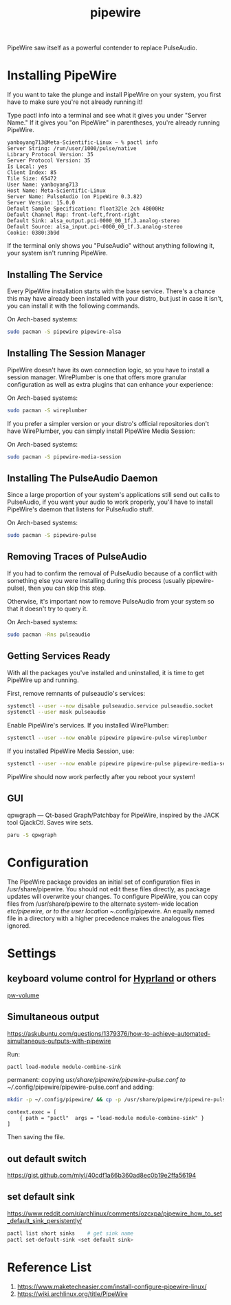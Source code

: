 :PROPERTIES:
:ID:       388bccf8-83e8-41ea-8440-f8758cc5146b
:END:
#+title: pipewire

PipeWire saw itself as a powerful contender to replace PulseAudio.

* Installing PipeWire
If you want to take the plunge and install PipeWire on your system, you first have to make sure you're not already running it!

Type pactl info into a terminal and see what it gives you under "Server Name." If it gives you "on PipeWire" in parentheses, you're already running PipeWire.
#+begin_src console
yanboyang713@Meta-Scientific-Linux ~ % pactl info
Server String: /run/user/1000/pulse/native
Library Protocol Version: 35
Server Protocol Version: 35
Is Local: yes
Client Index: 85
Tile Size: 65472
User Name: yanboyang713
Host Name: Meta-Scientific-Linux
Server Name: PulseAudio (on PipeWire 0.3.82)
Server Version: 15.0.0
Default Sample Specification: float32le 2ch 48000Hz
Default Channel Map: front-left,front-right
Default Sink: alsa_output.pci-0000_00_1f.3.analog-stereo
Default Source: alsa_input.pci-0000_00_1f.3.analog-stereo
Cookie: 0380:3b9d
#+end_src
If the terminal only shows you "PulseAudio" without anything following it, your system isn't running PipeWire.

** Installing The Service
Every PipeWire installation starts with the base service. There's a chance this may have already been installed with your distro, but just in case it isn't, you can install it with the following commands.

On Arch-based systems:
#+begin_src bash
  sudo pacman -S pipewire pipewire-alsa
#+end_src

** Installing The Session Manager
PipeWire doesn't have its own connection logic, so you have to install a session manager. WirePlumber is one that offers more granular configuration as well as extra plugins that can enhance your experience:

On Arch-based systems:
#+begin_src bash
sudo pacman -S wireplumber
#+end_src

If you prefer a simpler version or your distro's official repositories don't have WirePlumber, you can simply install PipeWire Media Session:

On Arch-based systems:
#+begin_src bash
sudo pacman -S pipewire-media-session
#+end_src

** Installing The PulseAudio Daemon
Since a large proportion of your system's applications still send out calls to PulseAudio, if you want your audio to work properly, you'll have to install PipeWire's daemon that listens for PulseAudio stuff.

On Arch-based systems:

#+begin_src bash
sudo pacman -S pipewire-pulse
#+end_src

** Removing Traces of PulseAudio
If you had to confirm the removal of PulseAudio because of a conflict with something else you were installing during this process (usually pipewire-pulse), then you can skip this step.

Otherwise, it's important now to remove PulseAudio from your system so that it doesn't try to query it.

On Arch-based systems:
#+begin_src bash
sudo pacman -Rns pulseaudio
#+end_src

** Getting Services Ready
With all the packages you've installed and uninstalled, it is time to get PipeWire up and running.

First, remove remnants of pulseaudio's services:
#+begin_src bash
systemctl --user --now disable pulseaudio.service pulseaudio.socket
systemctl --user mask pulseaudio
#+end_src

Enable PipeWire's services. If you installed WirePlumber:
#+begin_src bash
systemctl --user --now enable pipewire pipewire-pulse wireplumber
#+end_src

If you installed PipeWire Media Session, use:
#+begin_src bash
systemctl --user --now enable pipewire pipewire-pulse pipewire-media-session
#+end_src
PipeWire should now work perfectly after you reboot your system!

** GUI
qpwgraph — Qt-based Graph/Patchbay for PipeWire, inspired by the JACK tool QjackCtl. Saves wire sets.
#+begin_src bash
paru -S qpwgraph
#+end_src

* Configuration
The PipeWire package provides an initial set of configuration files in /usr/share/pipewire. You should not edit these files directly, as package updates will overwrite your changes. To configure PipeWire, you can copy files from /usr/share/pipewire to the alternate system-wide location /etc/pipewire, or to the user location ~/.config/pipewire. An equally named file in a directory with a higher precedence makes the analogous files ignored.

* Settings
** keyboard volume control for [[id:46ff078d-0aa4-42a8-a300-07c444184f27][Hyprland]] or others
[[https://github.com/smasher164/pw-volume][pw-volume]]

** Simultaneous output
https://askubuntu.com/questions/1379376/how-to-achieve-automated-simultaneous-outputs-with-pipewire

Run:
#+begin_src bash
  pactl load-module module-combine-sink
#+end_src

permanent:
copying /usr/share/pipewire/pipewire-pulse.conf to ~//.config/pipewire/pipewire-pulse.conf and adding:
#+begin_src bash
  mkdir -p ~/.config/pipewire/ && cp -p /usr/share/pipewire/pipewire-pulse.conf ~/.config/pipewire/pipewire-pulse.conf
#+end_src

#+begin_src file
context.exec = [
    { path = "pactl"  args = "load-module module-combine-sink" }
]
#+end_src
Then saving the file.

** out default switch
https://gist.github.com/miyl/40cdf1a66b360ad8ec0b19e2ffa56194

** set default sink
https://www.reddit.com/r/archlinux/comments/ozcxpa/pipewire_how_to_set_default_sink_persistently/

#+begin_src bash
pactl list short sinks    # get sink name
pactl set-default-sink <set default sink>
#+end_src

* Reference List
1. https://www.maketecheasier.com/install-configure-pipewire-linux/
2. https://wiki.archlinux.org/title/PipeWire
